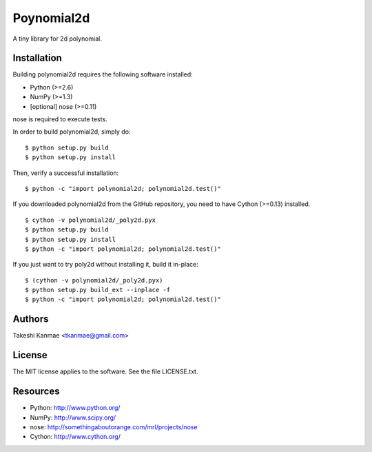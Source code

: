 ===========
Poynomial2d
===========

A tiny library for 2d polynomial.


Installation
============

Building polynomial2d requires the following software installed:

* Python (>=2.6)
* NumPy (>=1.3)
* [optional] nose (>=0.11)

nose is required to execute tests.

In order to build polynomial2d, simply do::

    $ python setup.py build
    $ python setup.py install

Then, verify a successful installation::

    $ python -c "import polynomial2d; polynomial2d.test()"


If you downloaded polynomial2d from the GitHub repository, you need to
have Cython (>=0.13) installed.

::

    $ cython -v polynomial2d/_poly2d.pyx
    $ python setup.py build
    $ python setup.py install
    $ python -c "import polynomial2d; polynomial2d.test()"

If you just want to try poly2d without installing it, build it
in-place::

    $ (cython -v polynomial2d/_poly2d.pyx)
    $ python setup.py build_ext --inplace -f
    $ python -c "import polynomial2d; polynomial2d.test()"


Authors
=======

Takeshi Kanmae <tkanmae@gmail.com>


License
=======

The MIT license applies to the software.  See the file LICENSE.txt.


Resources
=========

* Python: http://www.python.org/
* NumPy: http://www.scipy.org/
* nose: http://somethingaboutorange.com/mrl/projects/nose
* Cython: http://www.cython.org/


.. # vim: ft=rst tw=72
